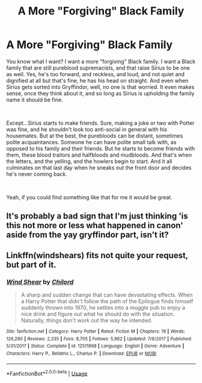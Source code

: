 #+TITLE: A More "Forgiving" Black Family

* A More "Forgiving" Black Family
:PROPERTIES:
:Author: midasgoldentouch
:Score: 2
:DateUnix: 1536910279.0
:DateShort: 2018-Sep-14
:FlairText: Request
:END:
You know what I want? I want a more "forgiving" Black family. I want a Black family that are still pureblood supremacists, and that raise Sirius to be one as well. Yes, he's too forward, and reckless, and loud, and not quiet and dignified at all but that's fine, he has his head on straight. And even when Sirius gets sorted into Gryffindor, well, no one is that worried. It even makes sense, once they think about it, and so long as Sirius is upholding the family name it should be fine.

​

Except...Sirius starts to make friends. Sure, making a joke or two with Potter was fine, and he shouldn't look too anti-social in general with his housemates. But at the best, the purebloods can be distant, sometimes polite acquaintances. Someone he can have polite small talk with, as opposed to his family and their friends. But he starts to become friends with them, these blood traitors and halfbloods and mudbloods. And that's when the letters, and the yelling, and the howlers begin to start. And it all culminates on that last day when he sneaks out the front door and decides he's never coming back.

​

Yeah, if you could find something like that for me it would be great.


** It's probably a bad sign that I'm just thinking 'is this not more or less what happened in canon' aside from the yay gryffindor part, isn't it?
:PROPERTIES:
:Author: kopikuchi
:Score: 2
:DateUnix: 1536954596.0
:DateShort: 2018-Sep-15
:END:


** Linkffn(windshears) fits not quite your request, but part of it.
:PROPERTIES:
:Author: Mac_cy
:Score: 1
:DateUnix: 1536913075.0
:DateShort: 2018-Sep-14
:END:

*** [[https://www.fanfiction.net/s/12511998/1/][*/Wind Shear/*]] by [[https://www.fanfiction.net/u/67673/Chilord][/Chilord/]]

#+begin_quote
  A sharp and sudden change that can have devastating effects. When a Harry Potter that didn't follow the path of the Epilogue finds himself suddenly thrown into 1970, he settles into a muggle pub to enjoy a nice drink and figure out what he should do with the situation. Naturally, things don't work out the way he intended.
#+end_quote

^{/Site/:} ^{fanfiction.net} ^{*|*} ^{/Category/:} ^{Harry} ^{Potter} ^{*|*} ^{/Rated/:} ^{Fiction} ^{M} ^{*|*} ^{/Chapters/:} ^{19} ^{*|*} ^{/Words/:} ^{126,280} ^{*|*} ^{/Reviews/:} ^{2,335} ^{*|*} ^{/Favs/:} ^{8,705} ^{*|*} ^{/Follows/:} ^{5,962} ^{*|*} ^{/Updated/:} ^{7/6/2017} ^{*|*} ^{/Published/:} ^{5/31/2017} ^{*|*} ^{/Status/:} ^{Complete} ^{*|*} ^{/id/:} ^{12511998} ^{*|*} ^{/Language/:} ^{English} ^{*|*} ^{/Genre/:} ^{Adventure} ^{*|*} ^{/Characters/:} ^{Harry} ^{P.,} ^{Bellatrix} ^{L.,} ^{Charlus} ^{P.} ^{*|*} ^{/Download/:} ^{[[http://www.ff2ebook.com/old/ffn-bot/index.php?id=12511998&source=ff&filetype=epub][EPUB]]} ^{or} ^{[[http://www.ff2ebook.com/old/ffn-bot/index.php?id=12511998&source=ff&filetype=mobi][MOBI]]}

--------------

*FanfictionBot*^{2.0.0-beta} | [[https://github.com/tusing/reddit-ffn-bot/wiki/Usage][Usage]]
:PROPERTIES:
:Author: FanfictionBot
:Score: 1
:DateUnix: 1536913110.0
:DateShort: 2018-Sep-14
:END:
